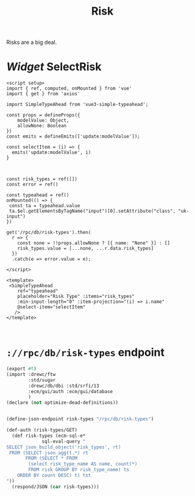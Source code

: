 #+TITLE: Risk

Risks are a big deal.


* /Widget/ SelectRisk

#+begin_src vue :tangle src/components/widgets/SelectRiskType.vue
<script setup>
import { ref, computed, onMounted } from 'vue'
import { get } from 'axios'

import SimpleTypeAhead from 'vue3-simple-typeahead';

const props = defineProps({
    modelValue: Object,
    allowNone: Boolean
})
const emits = defineEmits(['update:modelValue']);

const selectItem = (i) => {
  emits('update:modelValue', i)
}



const risk_types = ref([])
const error = ref()

const typeahead = ref()
onMounted(() => {
 const ta = typeahead.value
 ta.$el.getElementsByTagName("input")[0].setAttribute("class", "uk-input")
})

get('/rpc/db/risk-types').then(
  r => {
    const none = !!props.allowNone ? [{ name: "None" }] : []
    risk_types.value = [...none, ...r.data.risk_types]
  })
  .catch(e => error.value = e);

</script>

<template>
 <SimpleTypeAhead
    ref="typeahead"
    placeholder="Risk Type" :items="risk_types"
    :min-input-length="0" :item-projection="(i) => i.name"
    @select-item="selectItem"
   />
</template>


#+end_src

* ~://rpc/db/risk-types~ endpoint

#+begin_src scheme :tangle ./endpoints/db/risk-types.ss :noweb yes
(export #t)
(import :drewc/ftw
        :std/sugar
        :drewc/db/dbi :std/srfi/13
        :ecm/gui/auth :ecm/gui/database
        )
(declare (not optimize-dead-definitions))


(define-json-endpoint risk-types "/rpc/db/risk-types")

(def-auth (risk-types/GET)
  (def risk-types (ecm-sql-e*
             sql-eval-query "
SELECT json_build_object('risk_types', rt)
 FROM (SELECT json_agg(t.*) rt
       FROM (SELECT * FROM
        (select risk_type_name AS name, count(*)
        FROM risk GROUP BY risk_type_name) ts
    ORDER BY count DESC) t) tst
"))
  (respond/JSON (car risk-types)))
#+end_src
